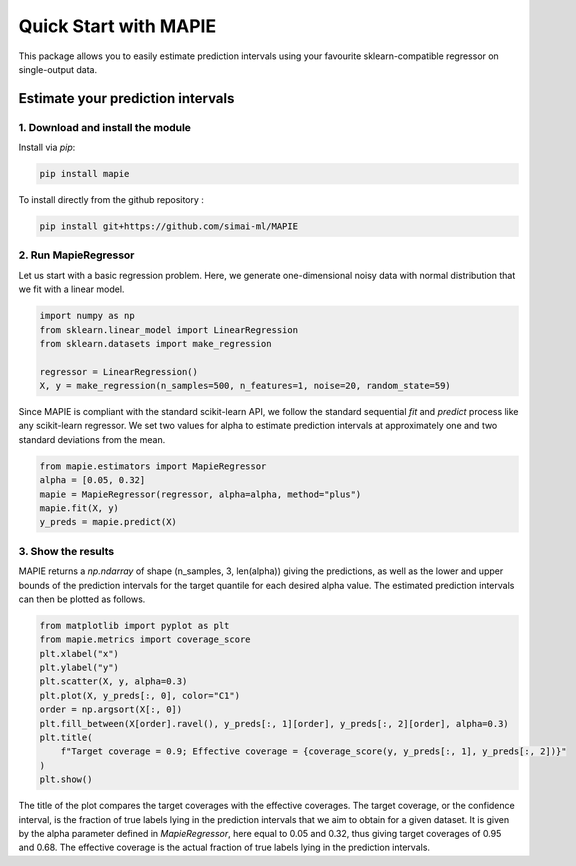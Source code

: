 ######################
Quick Start with MAPIE
######################

This package allows you to easily estimate prediction intervals using your
favourite sklearn-compatible regressor on single-output data.

Estimate your prediction intervals
==================================

1. Download and install the module
----------------------------------

Install via `pip`:

.. code:: python

    pip install mapie

To install directly from the github repository :

.. code:: python

    pip install git+https://github.com/simai-ml/MAPIE


2. Run MapieRegressor
---------------------

Let us start with a basic regression problem. 
Here, we generate one-dimensional noisy data with normal distribution
that we fit with a linear model.

.. code:: python

    import numpy as np
    from sklearn.linear_model import LinearRegression
    from sklearn.datasets import make_regression

    regressor = LinearRegression()
    X, y = make_regression(n_samples=500, n_features=1, noise=20, random_state=59)

Since MAPIE is compliant with the standard scikit-learn API, we follow the standard
sequential `fit` and `predict` process  like any scikit-learn regressor.
We set two values for alpha to estimate prediction intervals at approximately one
and two standard deviations from the mean.

.. code:: python

    from mapie.estimators import MapieRegressor
    alpha = [0.05, 0.32]
    mapie = MapieRegressor(regressor, alpha=alpha, method="plus")
    mapie.fit(X, y)
    y_preds = mapie.predict(X)


3. Show the results
-------------------

MAPIE returns a `np.ndarray` of shape (n_samples, 3, len(alpha)) giving the predictions,
as well as the lower and upper bounds of the prediction intervals for the target quantile
for each desired alpha value.
The estimated prediction intervals can then be plotted as follows. 

.. code:: python
    
    from matplotlib import pyplot as plt
    from mapie.metrics import coverage_score
    plt.xlabel("x")
    plt.ylabel("y")
    plt.scatter(X, y, alpha=0.3)
    plt.plot(X, y_preds[:, 0], color="C1")
    order = np.argsort(X[:, 0])
    plt.fill_between(X[order].ravel(), y_preds[:, 1][order], y_preds[:, 2][order], alpha=0.3)
    plt.title(
        f"Target coverage = 0.9; Effective coverage = {coverage_score(y, y_preds[:, 1], y_preds[:, 2])}"
    )
    plt.show()


.. image:: images/quickstart_1.png
    :width: 400
    :align: center

The title of the plot compares the target coverages with the effective coverages.
The target coverage, or the confidence interval, is the fraction of true labels lying in the
prediction intervals that we aim to obtain for a given dataset.
It is given by the alpha parameter defined in `MapieRegressor`, here equal to 0.05 and 0.32,
thus giving target coverages of 0.95 and 0.68.
The effective coverage is the actual fraction of true labels lying in the prediction intervals.
